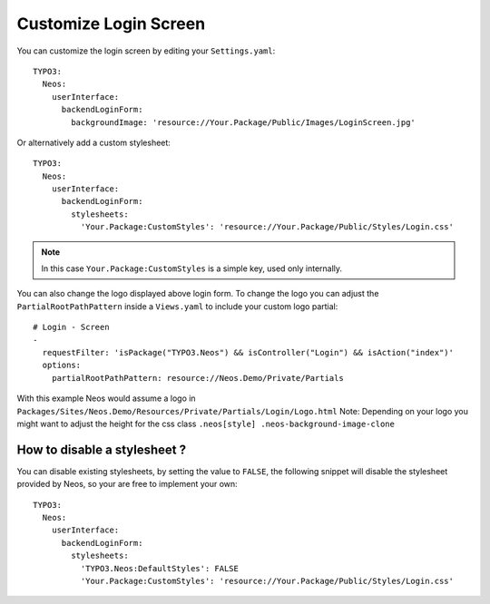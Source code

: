 ======================
Customize Login Screen
======================

You can customize the login screen by editing your ``Settings.yaml``::

  TYPO3:
    Neos:
      userInterface:
        backendLoginForm:
          backgroundImage: 'resource://Your.Package/Public/Images/LoginScreen.jpg'

Or alternatively add a custom stylesheet::

  TYPO3:
    Neos:
      userInterface:
        backendLoginForm:
          stylesheets:
            'Your.Package:CustomStyles': 'resource://Your.Package/Public/Styles/Login.css'

.. note::

    In this case ``Your.Package:CustomStyles`` is a simple key, used only internally.


You can also change the logo displayed above login form. To change the logo you can adjust the ``PartialRootPathPattern``
inside a ``Views.yaml`` to include your custom logo partial::

  # Login - Screen
  -
    requestFilter: 'isPackage("TYPO3.Neos") && isController("Login") && isAction("index")'
    options:
      partialRootPathPattern: resource://Neos.Demo/Private/Partials


With this example Neos would assume a logo in ``Packages/Sites/Neos.Demo/Resources/Private/Partials/Login/Logo.html``
Note: Depending on your logo you might want to adjust the height for the css class ``.neos[style] .neos-background-image-clone``

How to disable a stylesheet ?
=============================

You can disable existing stylesheets, by setting the value to ``FALSE``, the following snippet will disable
the stylesheet provided by Neos, so your are free to implement your own::

  TYPO3:
    Neos:
      userInterface:
        backendLoginForm:
          stylesheets:
            'TYPO3.Neos:DefaultStyles': FALSE
            'Your.Package:CustomStyles': 'resource://Your.Package/Public/Styles/Login.css'

